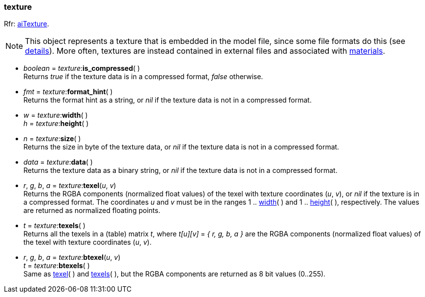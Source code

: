 

[[texture]]
=== texture

[small]#Rfr: link:++http://sir-kimmi.de/assimp/lib_html/structai_texture.html++[aiTexture].#

NOTE: This object represents a texture that is embedded in the model file, since some file
formats do this (see link:++http://sir-kimmi.de/assimp/lib_html/structai_texture.html#details++[details]).
More often, textures are instead contained in external files and associated with
<<material, materials>>.

* _boolean_ = _texture_++:++*is_compressed*( ) +
[small]#Returns _true_ if the texture data is in a compressed format, _false_ otherwise.#

* _fmt_ = _texture_++:++*format_hint*( ) +
[small]#Returns the format hint as a string, or 
_nil_ if the texture data is not in a compressed format.#


[[texture.dim]]
*  _w_ = _texture_++:++*width*( ) +
_h_ = _texture_++:++*height*( )

* _n_ = _texture_++:++*size*( ) +
[small]#Returns the size in byte of the texture data, or 
_nil_ if the texture data is not in a compressed format.#

* _data_ = _texture_++:++*data*( ) +
[small]#Returns the texture data as a binary string, or 
_nil_ if the texture data is not in a compressed format.#


[[texture.texel]]
* _r_, _g_, _b_, _a_ = _texture_++:++*texel*(_u_, _v_) +
[small]#Returns the RGBA components (normalized float values) of the texel with texture coordinates (_u_, _v_),
or _nil_ if the texture is in a compressed format.
The coordinates _u_ and _v_ must be in the ranges 
1 .. <<texture.dim, width>>(&nbsp;) and
1 .. <<texture.dim, height>>(&nbsp;), respectively.
The values are returned as normalized floating points.#

[[texture.texels]]
* _t_ = _texture_++:++*texels*( ) +
[small]#Returns all the texels in a (table) matrix _t_, where _t[u][v]_ = _{ r, g, b, a }_
are the RGBA components (normalized float values) of the texel with texture coordinates (_u_, _v_).#

* _r_, _g_, _b_, _a_ = _texture_++:++*btexel*(_u_, _v_) +
_t_ = _texture_++:++*btexels*( ) +
[small]#Same as <<texture.texel, texel>>(&nbsp;) and <<texture.texels, texels>>(&nbsp;), but the RGBA components are returned as 8 bit values (0..255).#


